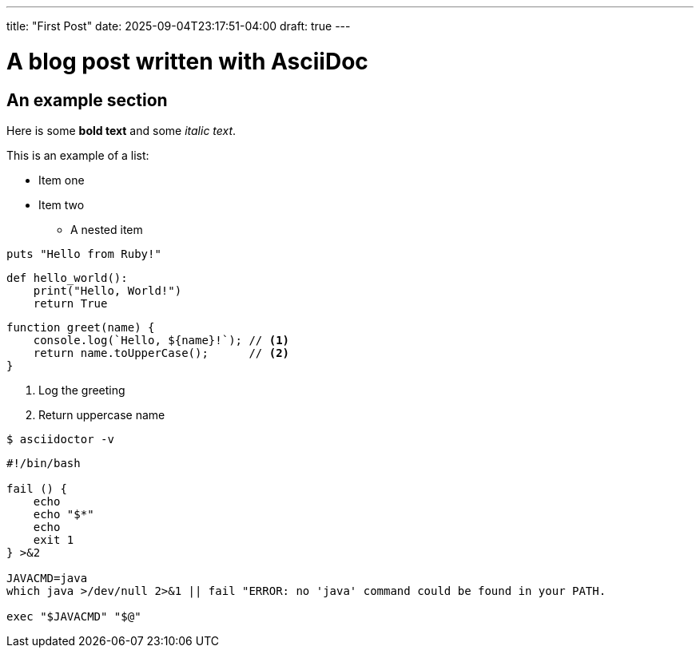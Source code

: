 ---
title: "First Post"
date: 2025-09-04T23:17:51-04:00
draft: true
---

= A blog post written with AsciiDoc

== An example section

Here is some *bold text* and some _italic text_.

This is an example of a list:

* Item one
* Item two
** A nested item

[source,ruby]
----
puts "Hello from Ruby!"
----

[source,python,linenums]
----
def hello_world():
    print("Hello, World!")
    return True
----

[source,javascript,linenums]
----
function greet(name) {
    console.log(`Hello, ${name}!`); // <1>
    return name.toUpperCase();      // <2>
}
----
<1> Log the greeting
<2> Return uppercase name

[source,console]
----
$ asciidoctor -v
----

[source,shell,linenums]
----
#!/bin/bash

fail () {
    echo
    echo "$*"
    echo
    exit 1
} >&2

JAVACMD=java
which java >/dev/null 2>&1 || fail "ERROR: no 'java' command could be found in your PATH.

exec "$JAVACMD" "$@"
----
